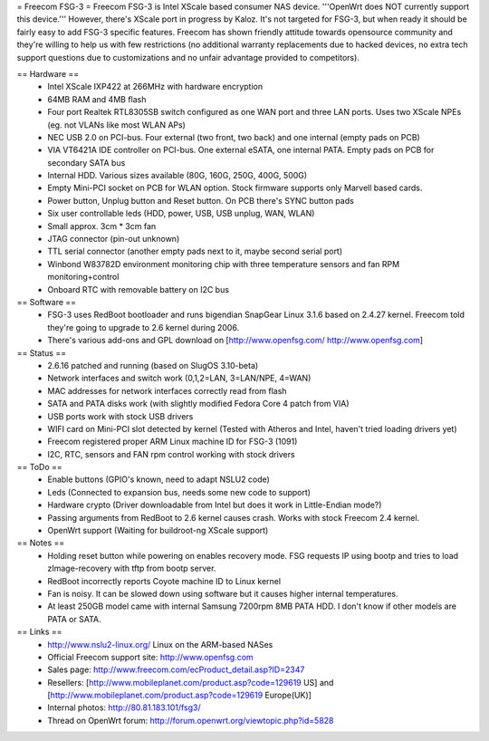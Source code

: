 = Freecom FSG-3 =
Freecom FSG-3 is Intel XScale based consumer NAS device. '''OpenWrt does NOT currently support this device.''' However, there's XScale port in progress by Kaloz. It's not targeted for FSG-3, but when ready it should be fairly easy to add FSG-3 specific features. Freecom has shown friendly attitude towards opensource community and they're willing to help us with few restrictions (no additional warranty replacements due to hacked devices, no extra tech support questions due to customizations and no unfair advantage provided to competitors).

== Hardware ==
 * Intel XScale IXP422 at 266MHz with hardware encryption
 * 64MB RAM and 4MB flash
 * Four port Realtek RTL8305SB switch configured as one WAN port and three LAN ports. Uses two XScale NPEs (eg. not VLANs like most WLAN APs)
 * NEC USB 2.0 on PCI-bus. Four external (two front, two back) and one internal (empty pads on PCB)
 * VIA VT6421A IDE controller on PCI-bus. One external eSATA, one internal PATA. Empty pads on PCB for secondary SATA bus
 * Internal HDD. Various sizes available (80G, 160G, 250G, 400G, 500G)
 * Empty Mini-PCI socket on PCB for WLAN option. Stock firmware supports only Marvell based cards.
 * Power button, Unplug button and Reset button. On PCB there's SYNC button pads
 * Six user controllable leds (HDD, power, USB, USB unplug, WAN, WLAN)
 * Small approx. 3cm * 3cm fan
 * JTAG connector (pin-out unknown)
 * TTL serial connector (another empty pads next to it, maybe second serial port)
 * Winbond W83782D environment monitoring chip with three temperature sensors and fan RPM monitoring+control
 * Onboard RTC with removable battery on I2C bus

== Software ==
 * FSG-3 uses RedBoot bootloader and runs bigendian SnapGear Linux 3.1.6 based on 2.4.27 kernel. Freecom told they're going to upgrade to 2.6 kernel during 2006.
 * There's various add-ons and GPL download on [http://www.openfsg.com/ http://www.openfsg.com]

== Status ==
 * 2.6.16 patched and running (based on SlugOS 3.10-beta)
 * Network interfaces and switch work (0,1,2=LAN, 3=LAN/NPE, 4=WAN)
 * MAC addresses for network interfaces correctly read from flash
 * SATA and PATA disks work (with slightly modified Fedora Core 4 patch from VIA)
 * USB ports work with stock USB drivers
 * WIFI card on Mini-PCI slot detected by kernel (Tested with Atheros and Intel, haven't tried loading drivers yet)
 * Freecom registered proper ARM Linux machine ID for FSG-3 (1091)
 * I2C, RTC, sensors and FAN rpm control working with stock drivers

== ToDo ==
 * Enable buttons (GPIO's known, need to adapt NSLU2 code)
 * Leds (Connected to expansion bus, needs some new code to support)
 * Hardware crypto (Driver downloadable from Intel but does it work in Little-Endian mode?)
 * Passing arguments from RedBoot to 2.6 kernel causes crash. Works with stock Freecom 2.4 kernel.
 * OpenWrt support (Waiting for buildroot-ng XScale support) 

== Notes ==
 * Holding reset button while powering on enables recovery mode. FSG requests IP using bootp and tries to load zImage-recovery with tftp from bootp server.
 * RedBoot incorrectly reports Coyote machine ID to Linux kernel
 * Fan is noisy. It can be slowed down using software but it causes higher internal temperatures.
 * At least 250GB model came with internal Samsung 7200rpm 8MB PATA HDD. I don't know if other models are PATA or SATA.

== Links ==
 * http://www.nslu2-linux.org/ Linux on the ARM-based NASes
 * Official Freecom support site: http://www.openfsg.com
 * Sales page: http://www.freecom.com/ecProduct_detail.asp?ID=2347
 * Resellers: [http://www.mobileplanet.com/product.asp?code=129619 US] and [http://www.mobileplanet.com/product.asp?code=129619 Europe(UK)]
 * Internal photos: http://80.81.183.101/fsg3/
 * Thread on OpenWrt forum: http://forum.openwrt.org/viewtopic.php?id=5828
